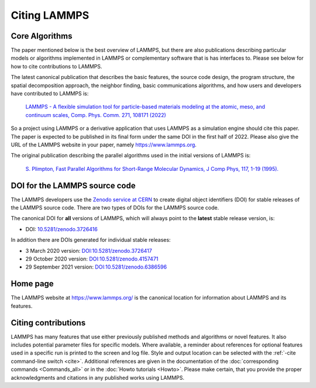 Citing LAMMPS
-------------

Core Algorithms
^^^^^^^^^^^^^^^

The paper mentioned below is the best overview of LAMMPS, but there are
also publications describing particular models or algorithms implemented
in LAMMPS or complementary software that is has interfaces to.  Please
see below for how to cite contributions to LAMMPS.

.. _lammps_paper:

The latest canonical publication that describes the basic features, the
source code design, the program structure, the spatial decomposition
approach, the neighbor finding, basic communications algorithms, and how
users and developers have contributed to LAMMPS is:

  `LAMMPS - A flexible simulation tool for particle-based materials modeling at the atomic, meso, and continuum scales, Comp. Phys. Comm. 271, 108171 (2022) <https://doi.org/10.1016/j.cpc.2021.108171>`_

So a project using LAMMPS or a derivative application that uses LAMMPS
as a simulation engine should cite this paper.  The paper is expected to
be published in its final form under the same DOI in the first half
of 2022.  Please also give the URL of the LAMMPS website in your paper,
namely https://www.lammps.org.

The original publication describing the parallel algorithms used in the
initial versions of LAMMPS is:

  `S. Plimpton, Fast Parallel Algorithms for Short-Range Molecular Dynamics, J Comp Phys, 117, 1-19 (1995). <https://doi.org/10.1006/jcph.1995.1039>`_


DOI for the LAMMPS source code
^^^^^^^^^^^^^^^^^^^^^^^^^^^^^^

The LAMMPS developers use the `Zenodo service at CERN <https://zenodo.org/>`_
to create digital object identifiers (DOI) for stable releases of the
LAMMPS source code.  There are two types of DOIs for the LAMMPS source code.

The canonical DOI for **all** versions of LAMMPS, which will always
point to the **latest** stable release version, is:

- DOI: `10.5281/zenodo.3726416 <https://dx.doi.org/10.5281/zenodo.3726416>`_

In addition there are DOIs generated for individual stable releases:

- 3 March 2020 version: `DOI:10.5281/zenodo.3726417 <https://dx.doi.org/10.5281/zenodo.3726417>`_
- 29 October 2020 version: `DOI:10.5281/zenodo.4157471 <https://dx.doi.org/10.5281/zenodo.4157471>`_
- 29 September 2021 version: `DOI:10.5281/zenodo.6386596 <https//dx.doi.org/10.5281/zenodo.6386596>`_

Home page
^^^^^^^^^

The LAMMPS website at `https://www.lammps.org/
<https://www.lammps.org>`_ is the canonical location for information
about LAMMPS and its features.

Citing contributions
^^^^^^^^^^^^^^^^^^^^

LAMMPS has many features that use either previously published methods
and algorithms or novel features.  It also includes potential parameter
files for specific models.  Where available, a reminder about references
for optional features used in a specific run is printed to the screen
and log file.  Style and output location can be selected with the
:ref:`-cite command-line switch <cite>`.  Additional references are
given in the documentation of the :doc:`corresponding commands
<Commands_all>` or in the :doc:`Howto tutorials <Howto>`.  Please make
certain, that you provide the proper acknowledgments and citations in
any published works using LAMMPS.
